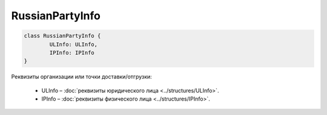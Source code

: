 RussianPartyInfo
=================

.. code-block:: c#

	class RussianPartyInfo {
		ULInfo: ULInfo,
		IPInfo: IPInfo
	}
	
Реквизиты организации или точки доставки/отгрузки:

 - ULInfo – :doc:`реквизиты юридического лица <../structures/ULInfo>`.
 - IPInfo – :doc:`реквизиты физического лица <../structures/IPInfo>`.